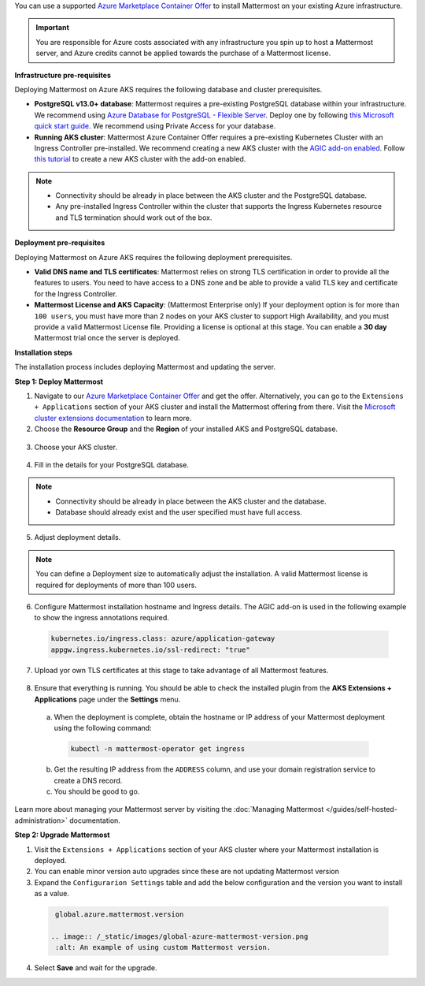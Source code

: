You can use a supported `Azure Marketplace Container Offer <https://azuremarketplace.microsoft.com/en-us/marketplace/apps/mattermost.mattermost-operator>`__ to install Mattermost on your existing Azure infrastructure.

.. important::

  You are responsible for Azure costs associated with any infrastructure you spin up to host a Mattermost server, and Azure credits cannot be applied towards the purchase of a Mattermost license.

**Infrastructure pre-requisites**

Deploying Mattermost on Azure AKS requires the following database and cluster prerequisites.

- **PostgreSQL v13.0+ database**: Mattermost requires a pre-existing PostgreSQL database within your infrastructure. We recommend using `Azure Database for PostgreSQL - Flexible Server <https://learn.microsoft.com/en-us/azure/postgresql/>`_. Deploy one by following `this Microsoft quick start guide <https://learn.microsoft.com/en-us/azure/postgresql/flexible-server/quickstart-create-server-portal>`_. We recommend using Private Access for your database.
- **Running AKS cluster**: Mattermost Azure Container Offer requires a pre-existing Kubernetes Cluster with an Ingress Controller pre-installed. We recommend creating a new AKS cluster with the `AGIC add-on enabled <https://learn.microsoft.com/en-us/azure/application-gateway/ingress-controller-overview>`_. Follow `this tutorial <https://learn.microsoft.com/en-us/azure/application-gateway/tutorial-ingress-controller-add-on-new>`_ to create a new AKS cluster with the add-on enabled.

.. note::

  - Connectivity should be already in place between the AKS cluster and the PostgreSQL database.
  - Any pre-installed Ingress Controller within the cluster that supports the Ingress Kubernetes resource and TLS termination should work out of the box.

**Deployment pre-requisites**

Deploying Mattermost on Azure AKS requires the following deployment prerequisites.

- **Valid DNS name and TLS certificates**: Mattermost relies on strong TLS certification in order to provide all the features to users. You need to have access to a DNS zone and be able to provide a valid TLS key and certificate for the Ingress Controller.
- **Mattermost License and AKS Capacity**: (Mattermost Enterprise only) If your deployment option is for more than ``100 users``, you must have more than 2 nodes on your AKS cluster to support High Availability, and you must provide a valid Mattermost License file. Providing a license is optional at this stage. You can enable a **30 day** Mattermost trial once the server is deployed.

**Installation steps**

The installation process includes deploying Mattermost and updating the server.

**Step 1: Deploy Mattermost**
  
1. Navigate to our `Azure Marketplace Container Offer <https://azuremarketplace.microsoft.com/en-us/marketplace/apps/mattermost.mattermost-operator>`_ and get the offer. Alternatively, you can go to the ``Extensions + Applications`` section of your AKS cluster and install the Mattermost offering from there. Visit the `Microsoft cluster extensions documentation <https://learn.microsoft.com/en-gb/azure/aks/cluster-extensions?tabs=azure-cli>`_ to learn more.

2. Choose the **Resource Group** and the **Region** of your installed AKS and PostgreSQL database.

  .. image:: /_static/images/azure/basics.png
    :alt: An example of the Azure AKS Project details screen.

3. Choose your AKS cluster.

  .. image:: /_static/images/azure/aks-cluster.png
    :alt: An example of the Azure AKS cluster setup screen.

4. Fill in the details for your PostgreSQL database.

  .. image:: /_static/images/azure/postgreSQL.png
    :alt: An example of the Azure AKS Database setup screen.

.. note::

  - Connectivity should be already in place between the AKS cluster and the database.
  - Database should already exist and the user specified must have full access.

5. Adjust deployment details.

  .. image:: /_static/images/azure/deployment-details.png
    :alt: An example of the Azure AKS Deployment Details setup screen.

.. note:: 
  You can define a Deployment size to automatically adjust the installation. A valid Mattermost license is required for deployments of more than 100 users.

6. Configure Mattermost installation hostname and Ingress details. The AGIC add-on is used in the following example to show the ingress annotations required.

  .. code-block:: yaml

    kubernetes.io/ingress.class: azure/application-gateway
    appgw.ingress.kubernetes.io/ssl-redirect: "true"
  
7. Upload yor own TLS certificates at this stage to take advantage of all Mattermost features.

  .. image:: /_static/images/azure/networking-details.png
    :alt: An example of the Azure AKS Networking Details setup screen.

8. Ensure that everything is running. You should be able to check the installed plugin from the **AKS Extensions + Applications** page under the **Settings** menu.

  a. When the deployment is complete, obtain the hostname or IP address of your Mattermost deployment using the following command:

    .. code-block:: sh

      kubectl -n mattermost-operator get ingress

  b. Get the resulting IP address from the ``ADDRESS`` column, and use your domain registration service to create a DNS record.
  c. You should be good to go.

Learn more about managing your Mattermost server by visiting the :doc:`Managing Mattermost </guides/self-hosted-administration>` documentation.

**Step 2: Upgrade Mattermost**

1. Visit the ``Extensions + Applications`` section of your AKS cluster where your Mattermost installation is deployed.
2. You can enable minor version auto upgrades since these are not updating Mattermost version
3. Expand the ``Configurarion Settings`` table and add the below configuration and the version you want to install as a value.

  .. code:: 

    global.azure.mattermost.version

   .. image:: /_static/images/global-azure-mattermost-version.png
    :alt: An example of using custom Mattermost version.

4. Select **Save** and wait for the upgrade.